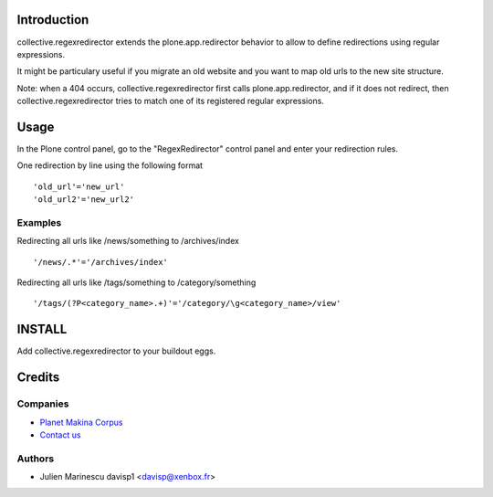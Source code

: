 Introduction
============

collective.regexredirector extends the plone.app.redirector behavior to allow to define redirections
using regular expressions.

It might be particulary useful if you migrate an old website and you want to map old urls to the new
site structure.


Note: when a 404 occurs, collective.regexredirector first calls plone.app.redirector, and if it does not
redirect, then collective.regexredirector tries to match one of its registered regular expressions.

Usage
=====

In the Plone control panel, go to the "RegexRedirector" control panel and enter your redirection rules.

One redirection by line using the following format ::

    'old_url'='new_url'
    'old_url2'='new_url2'


Examples
--------

Redirecting all urls like /news/something to /archives/index ::

    '/news/.*'='/archives/index'

Redirecting all urls like /tags/something to /category/something ::

    '/tags/(?P<category_name>.+)'='/category/\g<category_name>/view'


INSTALL
=======

Add collective.regexredirector to your buildout eggs.

Credits
=======

Companies
---------

|makinacom|_

* `Planet Makina Corpus <http://www.makina-corpus.org>`_
* `Contact us <mailto:python@makina-corpus.org>`_


Authors
-------

- Julien Marinescu davisp1 <davisp@xenbox.fr>

.. Contributors

.. |makinacom| image:: http://depot.makina-corpus.org/public/logo.gif
.. _makinacom:  http://www.makina-corpus.com
